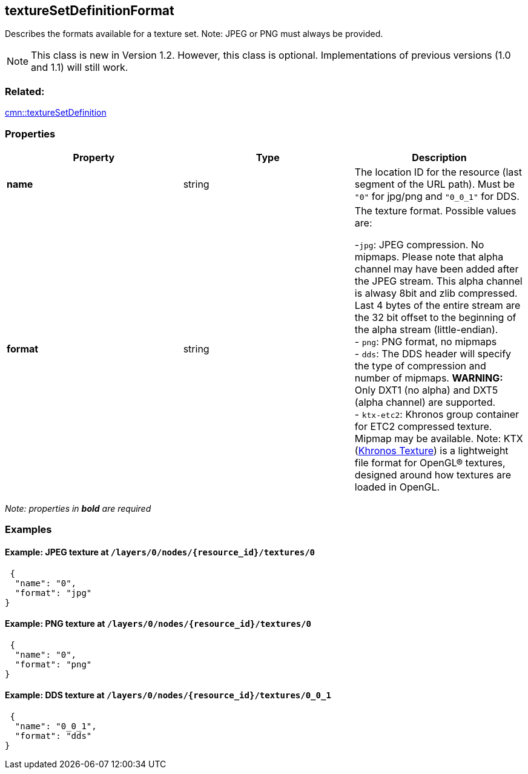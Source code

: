 == textureSetDefinitionFormat

Describes the formats available for a texture set. Note: JPEG or PNG
must always be provided.

NOTE: This class is new in Version 1.2. However, this class is optional. Implementations of previous versions (1.0 and 1.1) will still work.

=== Related:

link:textureSetDefinition.cmn.adoc[cmn::textureSetDefinition]

=== Properties

[width="100%",cols="34%,33%,33%",options="header",]
|===
|Property |Type |Description
|*name* |string |The location ID for the resource (last segment of the URL path). Must be `"0"` for jpg/png and `"0_0_1"` for DDS.

|*format* |string |The texture format. Possible values are: +

-`jpg`: JPEG compression. No mipmaps. Please note that alpha channel may have been
added after the JPEG stream. This alpha channel is alwasy 8bit and zlib
compressed. Last 4 bytes of the entire stream are the 32 bit offset to
the beginning of the alpha stream (little-endian). +
- `png`: PNG format, no mipmaps +
- `dds`: The DDS header will specify the type of compression and number of mipmaps. *WARNING:* Only DXT1 (no alpha) and DXT5 (alpha channel) are supported. +
- `ktx-etc2`: Khronos group container for ETC2 compressed texture. Mipmap may be available. Note: KTX (https://github.com/KhronosGroup/KTX-Software[Khronos Texture]) is a lightweight file format for OpenGL® textures, designed around how textures are loaded in OpenGL.
|===

_Note: properties in *bold* are required_

=== Examples

==== Example: JPEG texture at `/layers/0/nodes/{resource_id}/textures/0`

[source,json]
----
 {
  "name": "0",
  "format": "jpg"
} 
----

==== Example: PNG texture at `/layers/0/nodes/{resource_id}/textures/0`

[source,json]
----
 {
  "name": "0",
  "format": "png"
} 
----

==== Example: DDS texture at `/layers/0/nodes/{resource_id}/textures/0_0_1`

[source,json]
----
 {
  "name": "0_0_1",
  "format": "dds"
} 
----
